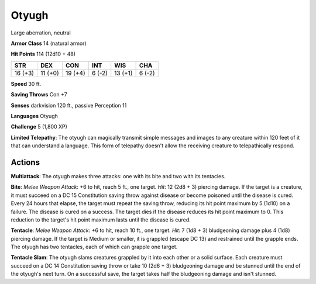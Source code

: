 
.. _srd:otyugh:

Otyugh
------

Large aberration, neutral

**Armor Class** 14 (natural armor)

**Hit Points** 114 (12d10 + 48)

+-----------+-----------+-----------+----------+-----------+----------+
| STR       | DEX       | CON       | INT      | WIS       | CHA      |
+===========+===========+===========+==========+===========+==========+
| 16 (+3)   | 11 (+0)   | 19 (+4)   | 6 (-2)   | 13 (+1)   | 6 (-2)   |
+-----------+-----------+-----------+----------+-----------+----------+

**Speed** 30 ft.

**Saving Throws** Con +7

**Senses** darkvision 120 ft., passive Perception 11

**Languages** Otyugh

**Challenge** 5 (1,800 XP)

**Limited Telepathy**: The otyugh can magically transmit simple messages
and images to any creature within 120 feet of it that can understand a
language. This form of telepathy doesn't allow the receiving creature to
telepathically respond.

Actions
~~~~~~~~~~~~~~~~~~~~~~~~~~~~~~~~~

**Multiattack**: The otyugh makes three attacks: one with its bite and
two with its tentacles.

**Bite**: *Melee Weapon Attack*: +6 to hit,
reach 5 ft., one target. *Hit*: 12 (2d8 + 3) piercing damage. If the
target is a creature, it must succeed on a DC 15 Constitution saving
throw against disease or become poisoned until the disease is cured.
Every 24 hours that elapse, the target must repeat the saving throw,
reducing its hit point maximum by 5 (1d10) on a failure. The disease is
cured on a success. The target dies if the disease reduces its hit point
maximum to 0. This reduction to the target's hit point maximum lasts
until the disease is cured.

**Tentacle**: *Melee Weapon Attack*: +6 to
hit, reach 10 ft., one target. *Hit*: 7 (1d8 + 3) bludgeoning damage
plus 4 (1d8) piercing damage. If the target is Medium or smaller, it is
grappled (escape DC 13) and restrained until the grapple ends. The
otyugh has two tentacles, each of which can grapple one target.


**Tentacle Slam**: The otyugh slams creatures grappled by it into each
other or a solid surface. Each creature must succeed on a DC 14
Constitution saving throw or take 10 (2d6 + 3) bludgeoning damage and be
stunned until the end of the otyugh's next turn. On a successful save,
the target takes half the bludgeoning damage and isn't stunned.
